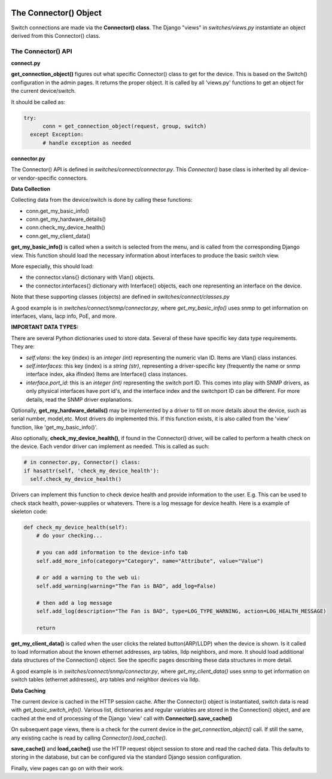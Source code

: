 .. image:: ../../_static/openl2m_logo.png

======================
The Connector() Object
======================

Switch connections are made via the **Connector() class**. The Django "views" in
*switches/views.py* instantiate an object derived from this Connector() class.

.. image:: ../../_static/openl2m-architecture.png

The Connector() API
-------------------

**connect.py**

**get_connection_object()** figures out what specific Connector() class to get
for the device. This is based on the Switch() configuration in the admin pages.
It returns the proper object. It is called by all 'views.py' functions
to get an object for the current device/switch.

It should be called as:

.. code-block:: python

  try:
        conn = get_connection_object(request, group, switch)
    except Exception:
        # handle exception as needed


**connector.py**

The Connector() API is defined in *switches/connect/connector.py*. This *Connector()* base class
is inherited by all device- or vendor-specific connectors.

**Data Collection**

Collecting data from the device/switch is done by calling these functions:

* conn.get_my_basic_info()

* conn.get_my_hardware_details()

* conn.check_my_device_health()

* conn.get_my_client_data()

**get_my_basic_info()** is called when a switch is selected from the menu,
and is called from the corresponding Django view.
This function should load the necessary information about interfaces
to produce the basic switch view.

More especially, this should load:

* the connector.vlans{} dictionary with Vlan() objects.
* the connector.interfaces{} dictionary with Interface() objects, each one representing an
  interface on the device.

Note that these supporting classes (objects) are defined in *switches/connect/classes.py*

A good example is in *switches/connect/snmp/connector.py*, where *get_my_basic_info()*
uses snmp to get information on interfaces, vlans, lacp info, PoE, and more.

**IMPORTANT DATA TYPES:**

There are several Python dictionaries used to store data. Several of these have specific key data type requirements.
They are:

* *self.vlans*: the key (index) is an *integer (int)* representing the numeric vlan ID. Items are Vlan() class instances.

* *self.interfaces*: this key (index) is a *string (str)*, representing a driver-specific key (frequently the name or snmp interface index, aka ifIndex)
  Items are Interface() class instances.

* *interface.port_id*: this is an *integer (int)* representing the switch port ID. This comes into play with SNMP drivers,
  as only physical interfaces have port id's, and the interface index and the switchport ID can be different.
  For more details, read the SNMP driver explanations.

Optionally, **get_my_hardware_details()** may be implemented by a driver to fill on more details
about the device, such as serial number, model,etc. Most drivers do implemented this.
If this function exists, it is also called from the 'view' function, like 'get_my_basic_info()'.


Also optionally, **check_my_device_health()**, if found in the Connector() driver, will be called to perform
a health check on the device. Each vendor driver can implement as needed. This is called as such:

.. code-block:: python

  # in connector.py, Connector() class:
  if hasattr(self, 'check_my_device_health'):
    self.check_my_device_health()


Drivers can implement this function to check device health and provide information to the user.
E.g. This can be used to check stack health, power-supplies or whatevers. There is a log message
for device health. Here is a example of skeleton code:


.. code-block:: python

    def check_my_device_health(self):
        # do your checking...

        # you can add information to the device-info tab
        self.add_more_info(category="Category", name="Attribute", value="Value")

        # or add a warning to the web ui:
        self.add_warning(warning="The Fan is BAD", add_log=False)

        # then add a log message
        self.add_log(description="The Fan is BAD", type=LOG_TYPE_WARNING, action=LOG_HEALTH_MESSAGE)

        return


**get_my_client_data()** is called when the user clicks the related button(ARP/LLDP) when the device is shown.
Is it called to load information about the known ethernet addresses, arp tables, lldp neighbors,
and more. It should load additional data structures of the Connection() object. See the specific pages
describing these data structures in more detail.

A good example is in *switches/connect/snmp/connector.py*, where *get_my_client_data()* uses snmp
to get information on switch tables (ethernet addresses), arp tables and neighbor devices via lldp.


**Data Caching**

The current device is cached in the HTTP session cache. After the Connector() object is instantiated,
switch data is read with *get_basic_switch_info()*. Various list, dictionaries and regular
variables are stored in the Connection() object, and are cached
at the end of processing of the Django 'view' call with **Connector().save_cache()**

On subsequent page views, there is a check for the current device in the *get_connection_object()*
call. If still the same, any existing cache is read by calling *Connector().load_cache()*.

**save_cache()** and **load_cache()** use the HTTP request object session to store and read the cached data.
This defaults to storing in the database, but can be configured via the standard Django session configuration.

Finally, view pages can go on with their work.


